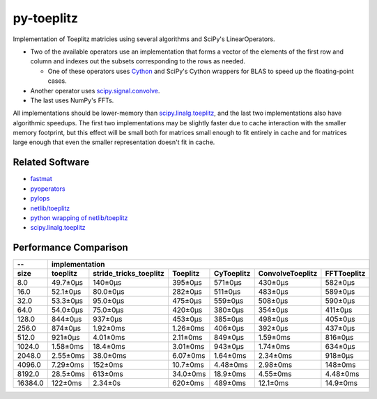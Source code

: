 ===========
py-toeplitz
===========
Implementation of Toeplitz matricies using several algorithms and SciPy's LinearOperators.

- Two of the available operators use an implementation that forms a vector of the elements 
  of the first row and column and indexes out the subsets corresponding to the rows as 
  needed.  

  - One of these operators uses Cython_ and SciPy's Cython wrappers for BLAS to 
    speed up the floating-point cases.  

- Another operator uses `scipy.signal.convolve`_.

- The last uses NumPy's FFTs.

All implementations should be lower-memory than `scipy.linalg.toeplitz`_, and the last two 
implementations also have algorithmic speedups.  The first two implementations may be 
slightly faster due to cache interaction with the smaller memory footprint, but this effect 
will be small both for matrices small enough to fit entirely in cache and for matrices 
large enough that even the smaller representation doesn't fit in cache.

Related Software
================
- fastmat_
- pyoperators_
- pylops_
- `netlib/toeplitz`_
- `python wrapping of netlib/toeplitz`_
- `scipy.linalg.toeplitz`_

.. _Cython: https://cython.org
.. _fastmat: https://fastmat.readthedocs.io/en/latest/classes/Toeplitz.html
.. _pyoperators: http://pchanial.github.io/pyoperators/2000/doc-operators/#list
.. _pylops: https://pylops.readthedocs.io/en/latest/
.. _netlib/toeplitz: http://netlib.org/toeplitz/
.. _python wrapping of netlib/toeplitz: https://github.com/trichter/toeplitz
.. _scipy.linalg.toeplitz: https://docs.scipy.org/doc/scipy/reference/generated/scipy.linalg.toeplitz.html
.. _scipy.signal.convolve: https://docs.scipy.org/doc/scipy/reference/generated/scipy.signal.convolve.html

Performance Comparison
======================

========= ========== ======================== ========== ============ ================== =============
--                                               implementation
--------- --------------------------------------------------------------------------------------------
   size    toeplitz   stride_tricks_toeplitz   Toeplitz   CyToeplitz   ConvolveToeplitz   FFTToeplitz
========= ========== ======================== ========== ============ ================== =============
   8.0     49.7±0μs          140±0μs           395±0μs     571±0μs         430±0μs          582±0μs
   16.0    52.1±0μs          80.0±0μs          282±0μs     511±0μs         483±0μs          589±0μs
   32.0    53.3±0μs          95.0±0μs          475±0μs     559±0μs         508±0μs          590±0μs
   64.0    54.0±0μs          75.0±0μs          420±0μs     380±0μs         354±0μs          411±0μs
  128.0    844±0μs           937±0μs           453±0μs     385±0μs         498±0μs          405±0μs
  256.0    874±0μs           1.92±0ms          1.26±0ms    406±0μs         392±0μs          437±0μs
  512.0    921±0μs           4.01±0ms          2.11±0ms    849±0μs         1.59±0ms         816±0μs
  1024.0   1.58±0ms          18.4±0ms          3.01±0ms    943±0μs         1.74±0ms         634±0μs
  2048.0   2.55±0ms          38.0±0ms          6.07±0ms    1.64±0ms        2.34±0ms         918±0μs
  4096.0   7.29±0ms          152±0ms           10.7±0ms    4.48±0ms        2.98±0ms         148±0ms
  8192.0   28.5±0ms          613±0ms           34.0±0ms    18.9±0ms        4.55±0ms         4.48±0ms
 16384.0   122±0ms           2.34±0s           620±0ms     489±0ms         12.1±0ms         14.9±0ms
========= ========== ======================== ========== ============ ================== =============
